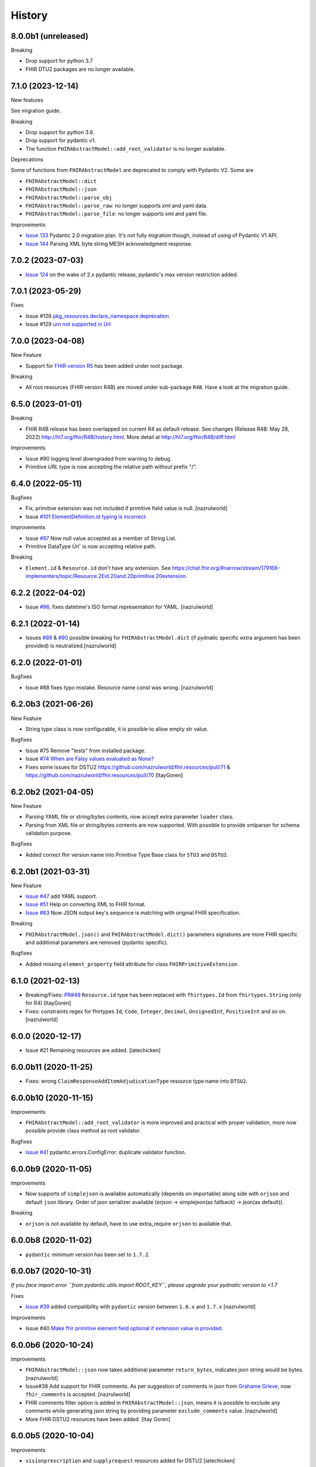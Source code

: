 =======
History
=======

8.0.0b1 (unreleased)
--------------------

Breaking

- Drop support for python 3.7

- FHIR DTU2 packages are no longer available.


7.1.0 (2023-12-14)
------------------

New features

See migration guide.

Breaking

- Drop support for python 3.6.
- Drop support for pydantic v1.
- The function ``FHIRAbstractModel::add_root_validator`` is no longer available.

Deprecations

Some of functions from ``FHIRAbstractModel`` are deprecated to comply with Pydantic V2. Some are

- ``FHIRAbstractModel::dict``

- ``FHIRAbstractModel::json``

- ``FHIRAbstractModel::parse_obj``

- ``FHIRAbstractModel::parse_raw``: no longer supports xml and yaml data.

- ``FHIRAbstractModel::parse_file``: no longer supports xml and yaml file.



Improvements

- `Issue 133 <https://github.com/nazrulworld/fhir.resources/issues/133>`_ Pydantic 2.0 migration plan. It's not fully migration though, instead of using of Pydantic V1 API.
- `Issue 144 <https://github.com/nazrulworld/fhir.resources/issues/144>`_ Parsing XML byte string MESH acknowledgment response.


7.0.2 (2023-07-03)
------------------

-  `Issue 124 <https://github.com/nazrulworld/fhir.resources/issues/134>`_ on the wake of 2.x pydantic release, pydantic's max version restriction added.


7.0.1 (2023-05-29)
------------------

Fixes

- Issue #128 `pkg_resources.declare_namespace deprecation <https://github.com/nazrulworld/fhir.resources/issues/128>`_

- Issue #129 `urn not supported in Url <https://github.com/nazrulworld/fhir.resources/issues/129>`_

7.0.0 (2023-04-08)
------------------

New Feature

- Support for `FHIR version R5 <https://www.hl7.org/fhir/R5/resourcelist.html>`_ has been added under root package.


Breaking

- All root resources (FHIR version R4B) are moved under sub-package ``R4B``. Have a look at the migration guide.


6.5.0 (2023-01-01)
------------------

Breaking

- FHIR R4B release has been overlapped on current R4 as default release. See changes (Release R4B: May 28, 2022) http://hl7.org/fhir/R4B/history.html. More detail at http://hl7.org/fhir/R4B/diff.html

Improvements

- Issue #90 logging level downgraded from warning to debug.
- Primitive `URL` type is now accepting the relative path without prefix "/".


6.4.0 (2022-05-11)
------------------

Bugfixes

- Fix, primitive extension was not included if primitive field value is null. [nazrulworld]
- Issue `#101 ElementDefinition.id typing is incorrect <https://github.com/nazrulworld/fhir.resources/issues/101>`_

Improvements

- Issue `#97 <https://github.com/nazrulworld/fhir.resources/issues/97>`_ Now null value accepted as a member of String List.
- Primitive DataType `Ùrl`` is now accepting relative path.

Breaking

- ``Element.id`` & ``Resource.id`` don't have any extension. See https://chat.fhir.org/#narrow/stream/179166-implementers/topic/Resource.2Eid.20and.20primitive.20extension.

6.2.2 (2022-04-02)
------------------

- Issue `#96 <https://github.com/nazrulworld/fhir.resources/issues/96>`_, fixes datetime's ISO format representation for YAML. [nazrulworld]


6.2.1 (2022-01-14)
------------------

- Issues `#89 <https://github.com/nazrulworld/fhir.resources/issues/89>`_ & `#90 <https://github.com/nazrulworld/fhir.resources/issues/90>`_ possible breaking for ``FHIRAbstractModel.dict`` (if pydnatic specific extra argument has been provided) is neutralized.[nazrulworld]


6.2.0 (2022-01-01)
------------------

Bugfixes

- Issue #88 fixes typo mistake. Resource name const  was wrong. [nazrulworld]


6.2.0b3 (2021-06-26)
--------------------

New Feature

- String type class is now configurable, it is possible to allow empty str value.

Bugfixes

- Issue #75 Remove "tests" from installed package.
- Issue `#74 When are Falsy values evaluated as None? <https://github.com/nazrulworld/fhir.resources/issues/74>`_

- Fixes some issues for DSTU2 https://github.com/nazrulworld/fhir.resources/pull/71 & https://github.com/nazrulworld/fhir.resources/pull/70 [ItayGoren]


6.2.0b2 (2021-04-05)
--------------------

New Feature

- Parsing YAML file or string/bytes contents, now accept extra parameter ``loader`` class.
- Parsing from XML file or string/bytes contents are now supported. With possible to provide xmlparser for schema validation purpose.

Bugfixes

- Added correct fhir version name into Primitive Type Base class for ``STU3`` and ``DSTU2``.


6.2.0b1 (2021-03-31)
--------------------

New Feature

- `Issue #47 <https://github.com/nazrulworld/fhir.resources/issues/47>`_ add YAML support.
- `Issue #51 <https://github.com/nazrulworld/fhir.resources/issues/51>`_ Help on converting XML to FHIR format.
- `Issue #63 <https://github.com/nazrulworld/fhir.resources/issues/63>`_ Now JSON output key's sequence is matching with original FHIR specification.

Breaking

- ``FHIRAbstractModel.json()`` and ``FHIRAbstractModel.dict()`` parameters signatures are more FHIR specific and additional parameters are removed (pydantic specific).


Bugfixes

- Added missing ``element_property`` field attribute for class ``FHIRPrimitiveExtension``.

6.1.0 (2021-02-13)
------------------

- Breaking/Fixes: `PR#48 <https://github.com/nazrulworld/fhir.resources/pull/48>`_ ``Resource.id`` type has been replaced with ``fhirtypes.Id`` from ``fhirtypes.String`` (only for R4) [ItayGoren]

- Fixes: constraints regex for fhirtypes ``Id``, ``Code``, ``Integer``, ``Decimal``, ``UnsignedInt``, ``PositiveInt`` and so on. [nazrulworld]


6.0.0 (2020-12-17)
------------------

- Issue #21 Remaining resources are added. [iatechicken]


6.0.0b11 (2020-11-25)
---------------------

- Fixes: wrong ``ClaimResponseAddItemAdjudicationType`` resource type name into ``DTSU2``.


6.0.0b10 (2020-11-15)
---------------------

Improvements

- ``FHIRAbstractModel::add_root_validator`` is more improved and practical with proper validation, more now possible provide class method as root validator.


Bugfixes

- `Issue #41 <https://github.com/nazrulworld/fhir.resources/issues/41>`_ pydantic.errors.ConfigError: duplicate validator function.

6.0.0b9 (2020-11-05)
--------------------

Improvements

- Now supports of ``simplejson`` is available automatically (depends on importable) along side with ``orjson`` and default ``json`` library.
  Order of json serializer available (orjson -> simplejson(as fallback) -> json(as default)).

Breaking

- ``orjson`` is not available by default, have to use extra_require ``orjson`` to available that.


6.0.0b8 (2020-11-02)
--------------------

- ``pydantic`` minimum version has been set to ``1.7.2``.


6.0.0b7 (2020-10-31)
--------------------

*If you face import error ``from pydantic.utils import ROOT_KEY``, please upgrade your pydnatic version to <1.7*

Fixes

- `Issue #39 <https://github.com/nazrulworld/fhir.resources/issues/39>`_ added compatibility with ``pydantic`` version between ``1.6.x`` and ``1.7.x`` [nazrulworld]

Improvements

- Issue #40 `Make fhir primitive element field optional if extension value is provided. <https://github.com/nazrulworld/fhir.resources/issues/40>`_

6.0.0b6 (2020-10-24)
--------------------

Improvements

- ``FHIRAbstractModel::json`` now takes additional parameter ``return_bytes``, indicates json string would be bytes. [nazrulworld]

- Issue#38 Add support for FHIR comments. As per suggestion of comments in json from `Grahame Grieve <http://www.healthintersections.com.au/?p=2569>`_, now ``fhir_comments`` is accepted. [nazrulworld]

- FHIR comments filter option is added in ``FHIRAbstractModel::json``, means it is possible to exclude any comments while generating json string by providing parameter ``exclude_comments`` value. [nazrulworld]

- More FHIR DSTU2 resources have been added. [Itay Goren]

6.0.0b5 (2020-10-04)
--------------------

Improvements

- ``visionprescription`` and ``supplyrequest`` resources added for DSTU2 [iatechicken]

Fixes

- Issue #28 `'construct_fhir_element' change the given dict <https://github.com/nazrulworld/fhir.resources/issues/28>`_


6.0.0b4 (2020-09-24)
--------------------

Improvements

- orjson_ supports have been available as default json ``dumps`` and ``loads`` for Model.

- ``FHIRAbstractModel::get_json_encoder`` class method now available, which return pydantic compatible json encoder callable, can be used with any json serializer.

- More DSTU2 FHIR Resources have added, https://github.com/nazrulworld/fhir.resources/issues/21. Thanks to [mmabey].

Fixes

- Fixes URL validation in the case where a primitive type is used as URL (which is allowed in StructureDefinition). [simonvadee]

- Fixes `Issue#19 <https://github.com/nazrulworld/fhir.resources/issues/19>`_ Getting validation errors that don't make sense.


6.0.0b3 (2020-08-07)
--------------------

- ``FHIRAbstractModel::get_resource_type`` class method now available, which returning name of the resource.


6.0.0b2 (2020-07-09)
--------------------

- ``FHIRAbstractModel::element_properties`` class method now available, which returning generator of ``ModelField``,
  those are elements of the resource.

- Minor fixes on ``enum_values``.

6.0.0b1 (2020-07-05)
--------------------

Revolutionary evolution has been made, now fully rewritten with modern python, underlying APIs (almost all) have been changed.
Please have look at readme section, for howto.

Improvements

- Full support of FHIR `Extensibility <https://www.hl7.org/fhir/extensibility.html>`_ for `Primitive Data Types <https://www.hl7.org/fhir/datatypes.html#primitive>`_

Breaking

- Drop support for python 2.7.



5.1.0 (2020-04-11)
------------------

Improvements

- FHIR ``STU3`` release version upgraded from ``3.0.1`` to ``3.0.2``, Please find changes history here https://www.hl7.org/fhir/history.html.

- FHIR ``R4`` release version upgraded from ``4.0.0`` to ``4.0.1``, find changes history here https://www.hl7.org/fhir/history.html.


5.0.1 (2019-07-18)
------------------

Bugfixes:

- `Issue#5 <https://github.com/nazrulworld/fhir.resources/issues/5>`_ confusing error message "name 'self' is not defined" [nazrulworld]


5.0.0 (2019-06-08)
------------------

- Nothing but release stable version.


5.0.0b3 (2019-05-14)
--------------------

New features

- Isuue#1 `Add DSTU2 Support <https://github.com/nazrulworld/fhir.resources/issues/1>`_


5.0.0b2 (2019-05-13)
--------------------

Breaking or Improvments

- ``elementProperties``: element now has extra property ``type_name``. Now format like ``(name, json_name, type, type_name, is_list, "of_many", not_optional)``
  The ``type_name`` refers original type name (code) from FHIR Structure Definition and it would be very helpful while
  making fhir search, fhirpath navigator.



5.0.0b1 (2019-01-19)
--------------------

New features

- Implemented own build policy, now previous version of FHIR® resources are available as python sub-package.

Build info

- Default version is ``R4`` (see version info at `4.0.0b1 (2019-01-13)` section)

- ``STU3`` (see version info at `3.0.1 (2019-01-13)` section)


4.0.0 (2019-01-14)
------------------

- see version info at ``4.0.0b1`` section.


4.0.0b1 (2019-01-13)
--------------------

`Version Info (R4)`_ ::

    [FHIR]
    FhirVersion=4.0.0-a53ec6ee1b
    version=4.0.0
    buildId=a53ec6ee1b
    date=20181227223754



3.0.1 (2019-01-13)
------------------

`Version Info (STU3)`_ ::

    [FHIR]
    FhirVersion=3.0.1.11917
    version=3.0.1
    revision=11917
    date=20170419074443


.. _`Version Info (STU3)`: http://hl7.org/fhir/stu3/
.. _`Version Info (R4)`: http://hl7.org/fhir/R4/
